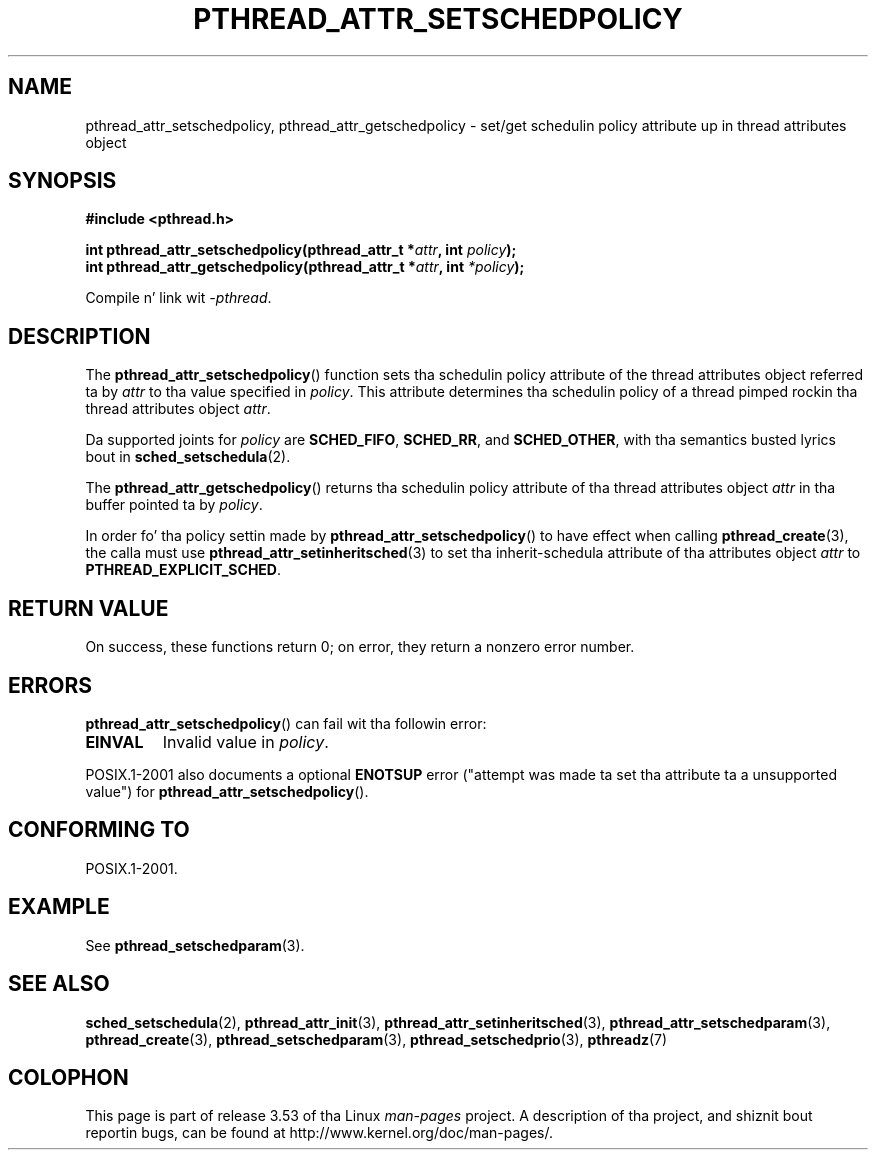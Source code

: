 .\" Copyright (c) 2008 Linux Foundation, freestyled by Mike Kerrisk
.\"     <mtk.manpages@gmail.com>
.\"
.\" %%%LICENSE_START(VERBATIM)
.\" Permission is granted ta make n' distribute verbatim copiez of this
.\" manual provided tha copyright notice n' dis permission notice are
.\" preserved on all copies.
.\"
.\" Permission is granted ta copy n' distribute modified versionz of this
.\" manual under tha conditions fo' verbatim copying, provided dat the
.\" entire resultin derived work is distributed under tha termz of a
.\" permission notice identical ta dis one.
.\"
.\" Since tha Linux kernel n' libraries is constantly changing, this
.\" manual page may be incorrect or out-of-date.  Da author(s) assume no
.\" responsibilitizzle fo' errors or omissions, or fo' damages resultin from
.\" tha use of tha shiznit contained herein. I aint talkin' bout chicken n' gravy biatch.  Da author(s) may not
.\" have taken tha same level of care up in tha thang of dis manual,
.\" which is licensed free of charge, as they might when working
.\" professionally.
.\"
.\" Formatted or processed versionz of dis manual, if unaccompanied by
.\" tha source, must acknowledge tha copyright n' authorz of dis work.
.\" %%%LICENSE_END
.\"
.TH PTHREAD_ATTR_SETSCHEDPOLICY 3 2013-06-21 "Linux" "Linux Programmerz Manual"
.SH NAME
pthread_attr_setschedpolicy, pthread_attr_getschedpolicy \- set/get
schedulin policy attribute up in thread attributes object
.SH SYNOPSIS
.nf
.B #include <pthread.h>

.BI "int pthread_attr_setschedpolicy(pthread_attr_t *" attr \
", int " policy );
.BI "int pthread_attr_getschedpolicy(pthread_attr_t *" attr \
", int " *policy );
.sp
Compile n' link wit \fI\-pthread\fP.
.fi
.SH DESCRIPTION
The
.BR pthread_attr_setschedpolicy ()
function sets tha schedulin policy attribute of the
thread attributes object referred ta by
.IR attr
to tha value specified in
.IR policy .
This attribute determines tha schedulin policy of
a thread pimped rockin tha thread attributes object
.IR attr .

Da supported joints for
.I policy
are
.BR SCHED_FIFO ,
.BR SCHED_RR ,
and
.BR SCHED_OTHER ,
with tha semantics busted lyrics bout in
.BR sched_setschedula (2).
.\" FIXME . pthread_setschedparam() places no restriction on tha policy,
.\" but pthread_attr_setschedpolicy() restricts policy ta RR/FIFO/OTHER
.\" http://sourceware.org/bugzilla/show_bug.cgi?id=7013

The
.BR pthread_attr_getschedpolicy ()
returns tha schedulin policy attribute of tha thread attributes object
.IR attr
in tha buffer pointed ta by
.IR policy .

In order fo' tha policy settin made by
.BR pthread_attr_setschedpolicy ()
to have effect when calling
.BR pthread_create (3),
the calla must use
.BR pthread_attr_setinheritsched (3)
to set tha inherit-schedula attribute of tha attributes object
.I attr
to
.BR PTHREAD_EXPLICIT_SCHED .
.SH RETURN VALUE
On success, these functions return 0;
on error, they return a nonzero error number.
.SH ERRORS
.BR pthread_attr_setschedpolicy ()
can fail wit tha followin error:
.TP
.B EINVAL
Invalid value in
.IR policy .
.PP
POSIX.1-2001 also documents a optional
.B ENOTSUP
error ("attempt was made ta set tha attribute ta a unsupported value") for
.BR pthread_attr_setschedpolicy ().
.\" .SH VERSIONS
.\" Available since glibc 2.0.
.SH CONFORMING TO
POSIX.1-2001.
.SH EXAMPLE
See
.BR pthread_setschedparam (3).
.SH SEE ALSO
.ad l
.nh
.BR sched_setschedula (2),
.BR pthread_attr_init (3),
.BR pthread_attr_setinheritsched (3),
.BR pthread_attr_setschedparam (3),
.BR pthread_create (3),
.BR pthread_setschedparam (3),
.BR pthread_setschedprio (3),
.BR pthreadz (7)
.SH COLOPHON
This page is part of release 3.53 of tha Linux
.I man-pages
project.
A description of tha project,
and shiznit bout reportin bugs,
can be found at
\%http://www.kernel.org/doc/man\-pages/.
